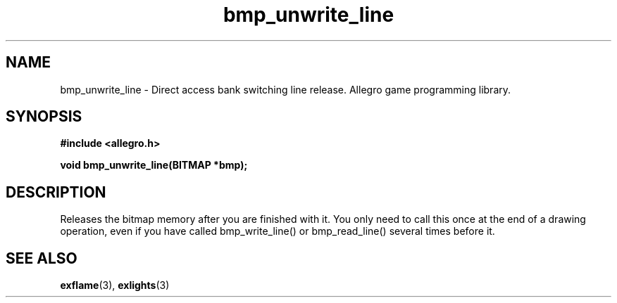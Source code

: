 .\" Generated by the Allegro makedoc utility
.TH bmp_unwrite_line 3 "version 4.4.3" "Allegro" "Allegro manual"
.SH NAME
bmp_unwrite_line \- Direct access bank switching line release. Allegro game programming library.\&
.SH SYNOPSIS
.B #include <allegro.h>

.sp
.B void bmp_unwrite_line(BITMAP *bmp);
.SH DESCRIPTION
Releases the bitmap memory after you are finished with it. You only need 
to call this once at the end of a drawing operation, even if you have 
called bmp_write_line() or bmp_read_line() several times before it.

.SH SEE ALSO
.BR exflame (3),
.BR exlights (3)
